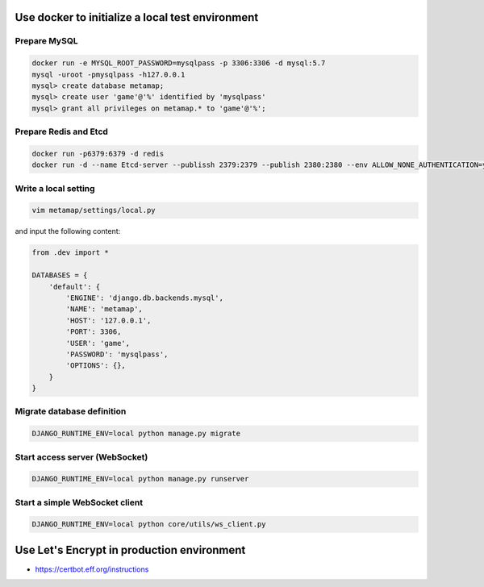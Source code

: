 Use docker to initialize a local test environment
====

Prepare MySQL
----
.. code-block:: shell

 docker run -e MYSQL_ROOT_PASSWORD=mysqlpass -p 3306:3306 -d mysql:5.7
 mysql -uroot -pmysqlpass -h127.0.0.1
 mysql> create database metamap;
 mysql> create user 'game'@'%' identified by 'mysqlpass'
 mysql> grant all privileges on metamap.* to 'game'@'%';

Prepare Redis and Etcd
----
.. code-block:: shell

 docker run -p6379:6379 -d redis
 docker run -d --name Etcd-server --publissh 2379:2379 --publish 2380:2380 --env ALLOW_NONE_AUTHENTICATION=yes --env ETCD_ADVERTISE_CLIENT_URLS=http://localhost:2379 bitnami/etcd:latest

Write a local setting
----
.. code-block:: shell

 vim metamap/settings/local.py

and input the following content:

.. code-block:: python

    from .dev import *

    DATABASES = {
        'default': {
            'ENGINE': 'django.db.backends.mysql',
            'NAME': 'metamap',
            'HOST': '127.0.0.1',
            'PORT': 3306,
            'USER': 'game',
            'PASSWORD': 'mysqlpass',
            'OPTIONS': {},
        }
    }

Migrate database definition
----
.. code-block:: shell

 DJANGO_RUNTIME_ENV=local python manage.py migrate

Start access server (WebSocket)
----
.. code-block:: shell

 DJANGO_RUNTIME_ENV=local python manage.py runserver

Start a simple WebSocket client
----
.. code-block:: shell

 DJANGO_RUNTIME_ENV=local python core/utils/ws_client.py

Use Let's Encrypt in production environment
====
- https://certbot.eff.org/instructions